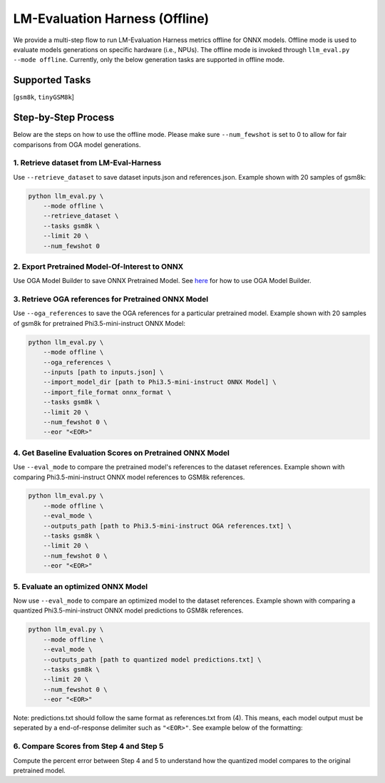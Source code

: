 LM-Evaluation Harness (Offline)
===============================

We provide a multi-step flow to run LM-Evaluation Harness metrics offline for ONNX models.
Offline mode is used to evaluate models generations on specific hardware (i.e., NPUs).
The offline mode is invoked through ``llm_eval.py --mode offline``.
Currently, only the below generation tasks are supported in offline mode.

Supported Tasks
---------------
[``gsm8k``, ``tinyGSM8k``]

Step-by-Step Process
--------------------

Below are the steps on how to use the offline mode.
Please make sure ``--num_fewshot`` is set to 0 to allow for fair comparisons from
OGA model generations.


1. Retrieve dataset from LM-Eval-Harness
~~~~~~~~~~~~~~~~~~~~~~~~~~~~~~~~~~~~~~~~

Use ``--retrieve_dataset`` to save dataset inputs.json and references.json.
Example shown with 20 samples of gsm8k:

.. code:: bash

     python llm_eval.py \
         --mode offline \
         --retrieve_dataset \
         --tasks gsm8k \
         --limit 20 \
         --num_fewshot 0

2. Export Pretrained Model-Of-Interest to ONNX
~~~~~~~~~~~~~~~~~~~~~~~~~~~~~~~~~~~~~~~~~~~~~~

Use OGA Model Builder to save ONNX Pretrained Model.
See `here <https://github.com/microsoft/onnxruntime-genai/tree/main/examples/python>`_ for how to use OGA Model Builder.


3. Retrieve OGA references for Pretrained ONNX Model
~~~~~~~~~~~~~~~~~~~~~~~~~~~~~~~~~~~~~~~~~~~~~~~~~~~~

Use ``--oga_references`` to save the OGA references for a particular pretrained model.
Example shown with 20 samples of gsm8k for pretrained Phi3.5-mini-instruct ONNX Model:

.. code:: bash

     python llm_eval.py \
         --mode offline \
         --oga_references \
         --inputs [path to inputs.json] \
         --import_model_dir [path to Phi3.5-mini-instruct ONNX Model] \
         --import_file_format onnx_format \
         --tasks gsm8k \
         --limit 20 \
         --num_fewshot 0 \
         --eor "<EOR>"

4. Get Baseline Evaluation Scores on Pretrained ONNX Model
~~~~~~~~~~~~~~~~~~~~~~~~~~~~~~~~~~~~~~~~~~~~~~~~~~~~~~~~~~

Use ``--eval_mode`` to compare the pretrained model's references to the dataset references.
Example shown with comparing Phi3.5-mini-instruct ONNX model references to GSM8k references.

.. code:: bash

     python llm_eval.py \
         --mode offline \
         --eval_mode \
         --outputs_path [path to Phi3.5-mini-instruct OGA references.txt] \
         --tasks gsm8k \
         --limit 20 \
         --num_fewshot 0 \
         --eor "<EOR>"

5. Evaluate an optimized ONNX Model
~~~~~~~~~~~~~~~~~~~~~~~~~~~~~~~~~~~

Now use ``--eval_mode`` to compare an optimized model to the dataset references.
Example shown with comparing a quantized Phi3.5-mini-instruct ONNX model predictions to GSM8k references.

.. code:: bash

     python llm_eval.py \
         --mode offline \
         --eval_mode \
         --outputs_path [path to quantized model predictions.txt] \
         --tasks gsm8k \
         --limit 20 \
         --num_fewshot 0 \
         --eor "<EOR>"

Note: predictions.txt should follow the same format as references.txt from (4). This means, each model output must
be seperated by a end-of-response delimiter such as ``"<EOR>"``. See example below of the formatting:

.. code-block:: text
    This would be the first model output.
    <EOR>
    This would be the second model output
    <EOR>

6. Compare Scores from Step 4 and Step 5
~~~~~~~~~~~~~~~~~~~~~~~~~~~~~~~~~~~~~~~~
Compute the percent error between Step 4 and 5 to understand how the quantized model
compares to the original pretrained model.

.. raw:: html

   <!--
   ## License
   Copyright (C) 2023, Advanced Micro Devices, Inc. All rights reserved. SPDX-License-Identifier: MIT
   -->
